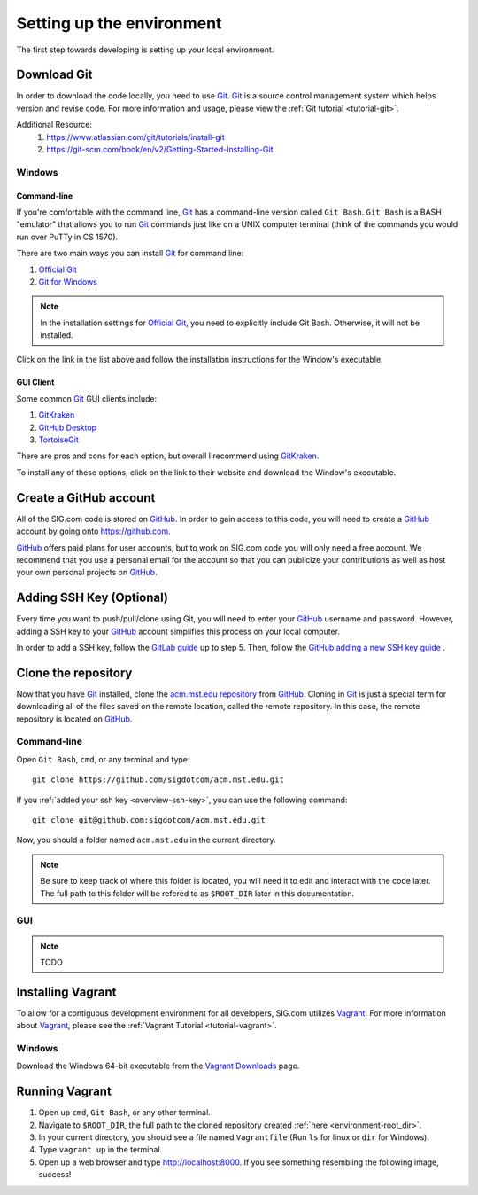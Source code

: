 ==========================
Setting up the environment
==========================

The first step towards developing is setting up your local environment.

------------
Download Git
------------
In order to download the code locally, you need to use `Git`_.  `Git`_ is a
source control management system which helps version and revise code. For more
information and usage, please view the :ref:`Git tutorial <tutorial-git>`. 

Additional Resource:
    1. https://www.atlassian.com/git/tutorials/install-git
    2. https://git-scm.com/book/en/v2/Getting-Started-Installing-Git

Windows
=======
Command-line
------------
If you're comfortable with the command line, `Git`_ has a command-line version
called ``Git Bash``. ``Git Bash`` is a BASH "emulator" that allows you to run
`Git`_ commands just like on a UNIX computer terminal (think of the commands you
would run over PuTTy in CS 1570). 

There are two main ways you can install `Git`_ for command line:

1. `Official Git`_
2. `Git for Windows`_

.. note::
    In the installation settings for `Official Git`_, you need to explicitly
    include Git Bash. Otherwise, it will not be installed.

Click on the link in the list above and follow the installation instructions for 
the Window's executable.

.. _Official Git: https://git-scm.com/downloads
.. _Git for Windows: https://git-for-windows.github.io

GUI Client
----------
Some common `Git`_ GUI clients include:

1. `GitKraken`_
2. `GitHub Desktop`_
3. `TortoiseGit`_

There are pros and cons for each option, but overall I recommend using
`GitKraken`_.

To install any of these options, click on the link to their website and download
the Window's executable.

.. _GitKraken: https://www.gitkraken.com/
.. _GitHub Desktop: https://desktop.github.com/
.. _TortoiseGit: https://tortoisegit.org/

-----------------------
Create a GitHub account
-----------------------
All of the SIG.com code is stored on `GitHub`_. In order to gain access to this
code, you will need to create a `GitHub`_ account by going onto
https://github.com. 

`GitHub`_ offers paid plans for user accounts, but to work on SIG.com code you
will only need a free account. We recommend that you use a personal email for
the account so that you can publicize your contributions as well as host your
own personal projects on `GitHub`_.

.. _overview-ssh-key:

---------------------------
Adding SSH Key (Optional)
---------------------------
Every time you want to push/pull/clone using Git, you will need to enter your
`GitHub`_ username and password. However, adding a SSH key to your `GitHub`_
account simplifies this process on your local computer. 

In order to add a SSH key, follow the `GitLab guide
<https://gitlab.com/help/ssh/README>`_ up to step 5. Then, follow the `GitHub
adding a new SSH key guide
<https://help.github.com/articles/adding-a-new-ssh-key-to-your-github-account/>`_
.

.. _GitHub: https://github.com/
.. _PuTTYgen: https://www.chiark.greenend.org.uk/~sgtatham/putty/latest.html

--------------------
Clone the repository
--------------------
Now that you have `Git`_ installed, clone the `acm.mst.edu repository
<https://github.com/sigdotcom/acm.mst.edu>`_ from `GitHub`_. Cloning in `Git`_
is just a special term for downloading all of the files saved on the remote
location, called the remote repository. In this case, the remote repository is
located on `GitHub`_. 

Command-line
============
Open ``Git Bash``, ``cmd``, or any terminal and type::

    git clone https://github.com/sigdotcom/acm.mst.edu.git

If you :ref:`added your ssh key <overview-ssh-key>`, you can use the following
command::

    git clone git@github.com:sigdotcom/acm.mst.edu.git

.. _environment-root_dir:

Now, you should a folder named ``acm.mst.edu`` in the current directory.

.. note:: Be sure to keep track of where this folder is located, you will need
          it to edit and interact with the code later. The full path to this
          folder will be refered to as ``$ROOT_DIR`` later in this
          documentation.

.. _Git: https://git-scm.com
.. _GitHub: https://github.com/

GUI
===
.. note::
    TODO

------------------
Installing Vagrant
------------------
To allow for a contiguous development environment for all developers, SIG.com
utilizes `Vagrant`_. For more information about `Vagrant`_, please see the
:ref:`Vagrant Tutorial <tutorial-vagrant>`.

Windows
=======
Download the Windows 64-bit executable from the `Vagrant Downloads
<https://www.vagrantup.com/downloads.html>`_ page.

.. image:: _images/vagrant_download.png
    :alt: Vagrant Download's Page - Windows

.. _Vagrant: https://www.vagrantup.com/

---------------
Running Vagrant
---------------
1. Open up ``cmd``, ``Git Bash``, or any other terminal. 
2. Navigate to ``$ROOT_DIR``, the full path to the cloned repository created
   :ref:`here <environment-root_dir>`.
3. In your current directory, you should see a file named ``Vagrantfile`` (Run
   ``ls`` for linux or ``dir`` for Windows).
4. Type ``vagrant up`` in the terminal.
5. Open up a web browser and type http://localhost:8000. If you see something
   resembling the following image, success!

.. image:: _images/acm_vagrant_homepage.png
